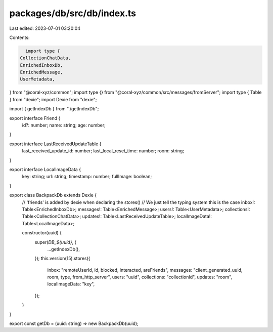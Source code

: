 packages/db/src/db/index.ts
===========================

Last edited: 2023-07-01 03:20:04

Contents:

.. code-block:: ts

    import type {
  CollectionChatData,
  EnrichedInboxDb,
  EnrichedMessage,
  UserMetadata,
} from "@coral-xyz/common";
import type {} from "@coral-xyz/common/src/messages/fromServer";
import type { Table } from "dexie";
import Dexie from "dexie";

import { getIndexDb } from "./getIndexDb";

export interface Friend {
  id?: number;
  name: string;
  age: number;
}

export interface LastReceivedUpdateTable {
  last_received_update_id: number;
  last_local_reset_time: number;
  room: string;
}

export interface LocalImageData {
  key: string;
  url: string;
  timestamp: number;
  fullImage: boolean;
}

export class BackpackDb extends Dexie {
  // 'friends' is added by dexie when declaring the stores()
  // We just tell the typing system this is the case
  inbox!: Table<EnrichedInboxDb>;
  messages!: Table<EnrichedMessage>;
  users!: Table<UserMetadata>;
  collections!: Table<CollectionChatData>;
  updates!: Table<LastReceivedUpdateTable>;
  localImageData!: Table<LocalImageData>;

  constructor(uuid) {
    super(`DB_${uuid}`, {
      ...getIndexDb(),
    });
    this.version(15).stores({
      inbox: "remoteUserId, id, blocked, interacted, areFriends",
      messages: "client_generated_uuid, room, type, from_http_server",
      users: "uuid",
      collections: "collectionId",
      updates: "room",
      localImageData: "key",
    });
  }
}

export const getDb = (uuid: string) => new BackpackDb(uuid);


